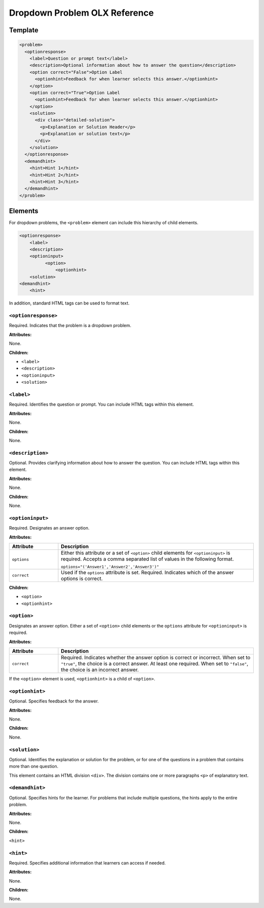 .. _Dropdown Problem XML:

Dropdown Problem OLX Reference
##############################

.. tags:: educator, reference


Template
********

.. code-block:: xml

  <problem>
    <optionresponse>
      <label>Question or prompt text</label>
      <description>Optional information about how to answer the question</description>
      <option correct="False">Option Label
        <optionhint>Feedback for when learner selects this answer.</optionhint>
      </option>
      <option correct="True">Option Label
        <optionhint>Feedback for when learner selects this answer.</optionhint>
      </option>
      <solution>
        <div class="detailed-solution">
          <p>Explanation or Solution Header</p>
          <p>Explanation or solution text</p>
        </div>
      </solution>
    </optionresponse>
    <demandhint>
      <hint>Hint 1</hint>
      <hint>Hint 2</hint>
      <hint>Hint 3</hint>
    </demandhint>
  </problem>


Elements
********

For dropdown problems, the ``<problem>`` element can include this
hierarchy of child elements.

.. code-block:: xml

  <optionresponse>
      <label>
      <description>
      <optioninput>
            <option>
                <optionhint>
      <solution>
  <demandhint>
      <hint>

In addition, standard HTML tags can be used to format text.

====================
``<optionresponse>``
====================

Required. Indicates that the problem is a dropdown problem.


**Attributes:**


None.


**Children:**


* ``<label>``
* ``<description>``
* ``<optioninput>``
* ``<solution>``

===========
``<label>``
===========

Required. Identifies the question or prompt. You can include HTML tags within
this element.

**Attributes:**

None.


**Children:**

None.

=================
``<description>``
=================

Optional. Provides clarifying information about how to answer the question. You
can include HTML tags within this element.

**Attributes:**

None.

**Children:**

None.

=================
``<optioninput>``
=================

Required. Designates an answer option.

**Attributes:**

.. list-table::
   :widths: 20 80
   :header-rows: 1

   * - Attribute
     - Description
   * - ``options``
     - Either this attribute or a set of ``<option>`` child elements for
       ``<optioninput>`` is required. Accepts a comma separated list of
       values in the following format.

       ``options="('Answer1','Answer2','Answer3')"``

   * - ``correct``
     - Used if the ``options`` attribute is set. Required. Indicates
       which of the answer options is correct.

**Children:**

* ``<option>``
* ``<optionhint>``

============
``<option>``
============

Designates an answer option. Either a set of ``<option>`` child elements or the
``options`` attribute for ``<optioninput>`` is required.

**Attributes:**

.. list-table::
   :widths: 20 80
   :header-rows: 1

   * - Attribute
     - Description
   * - ``correct``
     - Required. Indicates whether the answer option is correct or incorrect.
       When set to ``"true"``, the choice is a correct answer. At least one
       required. When set to ``"false"``, the choice is an incorrect answer.

If the ``<option>`` element is used, ``<optionhint>`` is a child of
``<option>``.

================
``<optionhint>``
================

Optional. Specifies feedback for the answer.

**Attributes:**

None.

**Children:**

None.

==============
``<solution>``
==============

Optional. Identifies the explanation or solution for the problem, or for one of
the questions in a problem that contains more than one question.

This element contains an HTML division ``<div>``. The division contains one or
more paragraphs ``<p>`` of explanatory text.

================
``<demandhint>``
================

Optional. Specifies hints for the learner. For problems that include multiple
questions, the hints apply to the entire problem.

**Attributes:**

None.

**Children:**

``<hint>``

==========
``<hint>``
==========

Required. Specifies additional information that learners can access if needed.

**Attributes:**

None.

**Children:**

None.


.. seealso::
 

 :ref:`Dropdown` (reference)

 :ref:`Adding Dropdown` (how to)

 :ref:`Use Hints in a Dropdown Problem` (how to)

 :ref:`Use Feedback in a Dropdown Problem` (how to)